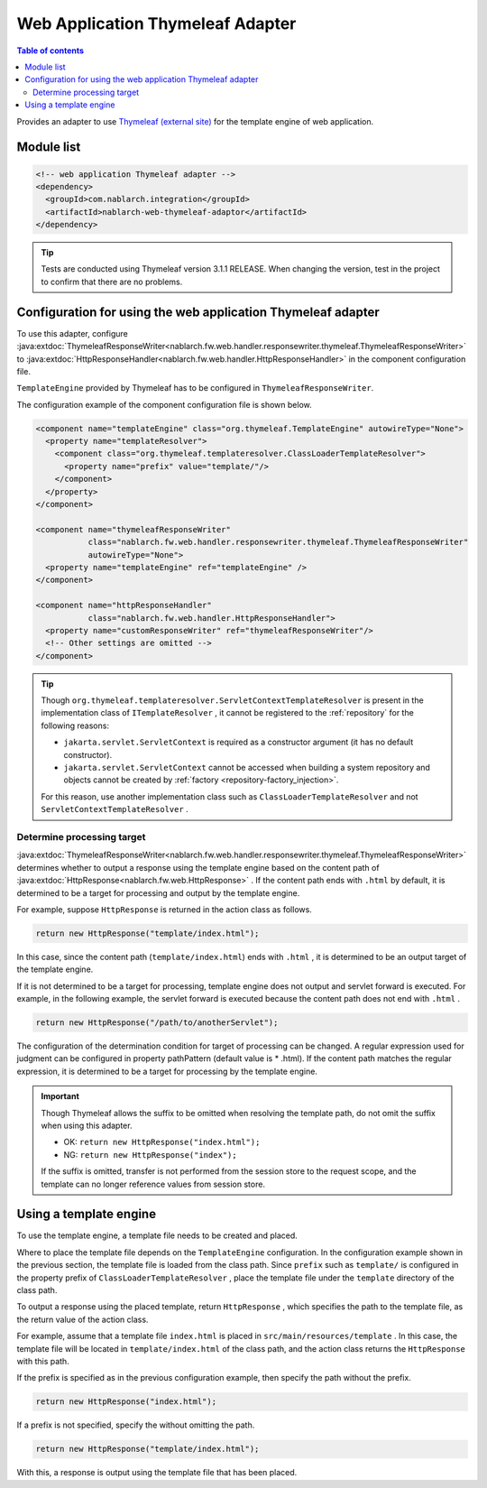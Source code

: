 .. _web_thymeleaf_adaptor:

Web Application Thymeleaf Adapter
========================================

.. contents:: Table of contents
  :depth: 3
  :local:

Provides an adapter to use `Thymeleaf (external site) <http://www.thymeleaf.org>`_ for the template engine of web application.

Module list
--------------

.. code-block:: xml

  <!-- web application Thymeleaf adapter -->
  <dependency>
    <groupId>com.nablarch.integration</groupId>
    <artifactId>nablarch-web-thymeleaf-adaptor</artifactId>
  </dependency>
  
.. tip::

  Tests are conducted using Thymeleaf version 3.1.1 RELEASE. 
  When changing the version, test in the project to confirm that there are no problems.

Configuration for using the web application Thymeleaf adapter
------------------------------------------------------------------

To use this adapter, configure :java:extdoc:`ThymeleafResponseWriter<nablarch.fw.web.handler.responsewriter.thymeleaf.ThymeleafResponseWriter>` to :java:extdoc:`HttpResponseHandler<nablarch.fw.web.handler.HttpResponseHandler>`  in the component configuration file.

``TemplateEngine``  provided by Thymeleaf has to be configured in ``ThymeleafResponseWriter``.

The configuration example of the component configuration file is shown below.

.. code-block:: xml

  <component name="templateEngine" class="org.thymeleaf.TemplateEngine" autowireType="None">
    <property name="templateResolver">
      <component class="org.thymeleaf.templateresolver.ClassLoaderTemplateResolver">
        <property name="prefix" value="template/"/>
      </component>
    </property>
  </component>

  <component name="thymeleafResponseWriter"
             class="nablarch.fw.web.handler.responsewriter.thymeleaf.ThymeleafResponseWriter"
             autowireType="None">
    <property name="templateEngine" ref="templateEngine" />
  </component>

  <component name="httpResponseHandler"
             class="nablarch.fw.web.handler.HttpResponseHandler">
    <property name="customResponseWriter" ref="thymeleafResponseWriter"/>
    <!-- Other settings are omitted -->
  </component>


.. tip::

  Though ``org.thymeleaf.templateresolver.ServletContextTemplateResolver``  is present in the implementation class of ``ITemplateResolver`` , it cannot be registered to the :ref:`repository` for the following reasons:

  * ``jakarta.servlet.ServletContext`` is required as a constructor argument (it has no default constructor).
  * ``jakarta.servlet.ServletContext`` cannot be accessed when building a system repository and objects cannot be created by :ref:`factory <repository-factory_injection>`.

  For this reason, use another implementation class such as ``ClassLoaderTemplateResolver``  and not ``ServletContextTemplateResolver`` .

Determine processing target 
~~~~~~~~~~~~~~~~~~~~~~~~~~~~~~
  
:java:extdoc:`ThymeleafResponseWriter<nablarch.fw.web.handler.responsewriter.thymeleaf.ThymeleafResponseWriter>` determines whether to output a response using the template engine based on the content path of :java:extdoc:`HttpResponse<nablarch.fw.web.HttpResponse>` . 
If the content path ends with ``.html`` by default, it is determined to be a target for processing and output by the template engine.

For example, suppose ``HttpResponse`` is returned in the action class as follows.

.. code-block:: java

  return new HttpResponse("template/index.html");

In this case, since the content path (\ ``template/index.html``\ ) ends with ``.html`` , it is determined to be an output target of the template engine.

If it is not determined to be a target for processing, template engine does not output and servlet forward is executed. 
For example, in the following example, the servlet forward is executed because the content path does not end with ``.html`` .

.. code-block:: java

  return new HttpResponse("/path/to/anotherServlet");

  
The configuration of the determination condition for target of processing can be changed.
A regular expression used for judgment can be configured in property pathPattern (default value is * \.html).
If the content path matches the regular expression, it is determined to be a target for processing by the template engine.

.. important::

  Though Thymeleaf allows the suffix to be omitted when resolving the template path, do not omit the suffix when using this adapter.

  * OK: ``return new HttpResponse("index.html");``
  * NG: ``return new HttpResponse("index");``

  If the suffix is omitted, transfer is not performed from the session store to the request scope, and the template can no longer reference values from session store.

Using a template engine
------------------------------

To use the template engine, a template file needs to be created and placed.

Where to place the template file depends on the ``TemplateEngine`` configuration.
In the configuration example shown in the previous section, the template file is loaded from the class path.
Since  ``prefix``  such as  ``template/`` is configured in the property prefix of  ``ClassLoaderTemplateResolver`` , place the template file under the  ``template``  directory of the class path.

To output a response using the placed template, return ``HttpResponse`` , which specifies the path to the template file, as the return value of the action class.

For example, assume that a template file ``index.html``  is placed in  ``src/main/resources/template`` . 
In this case, the template file will be located in ``template/index.html`` of the class path, and the action class returns the ``HttpResponse`` with this path.

If the prefix is specified as in the previous configuration example, then specify the path without the prefix.

.. code-block:: java

  return new HttpResponse("index.html");


If a prefix is not specified, specify the without omitting the path.

.. code-block:: java

  return new HttpResponse("template/index.html");


With this, a response is output using the template file that has been placed.